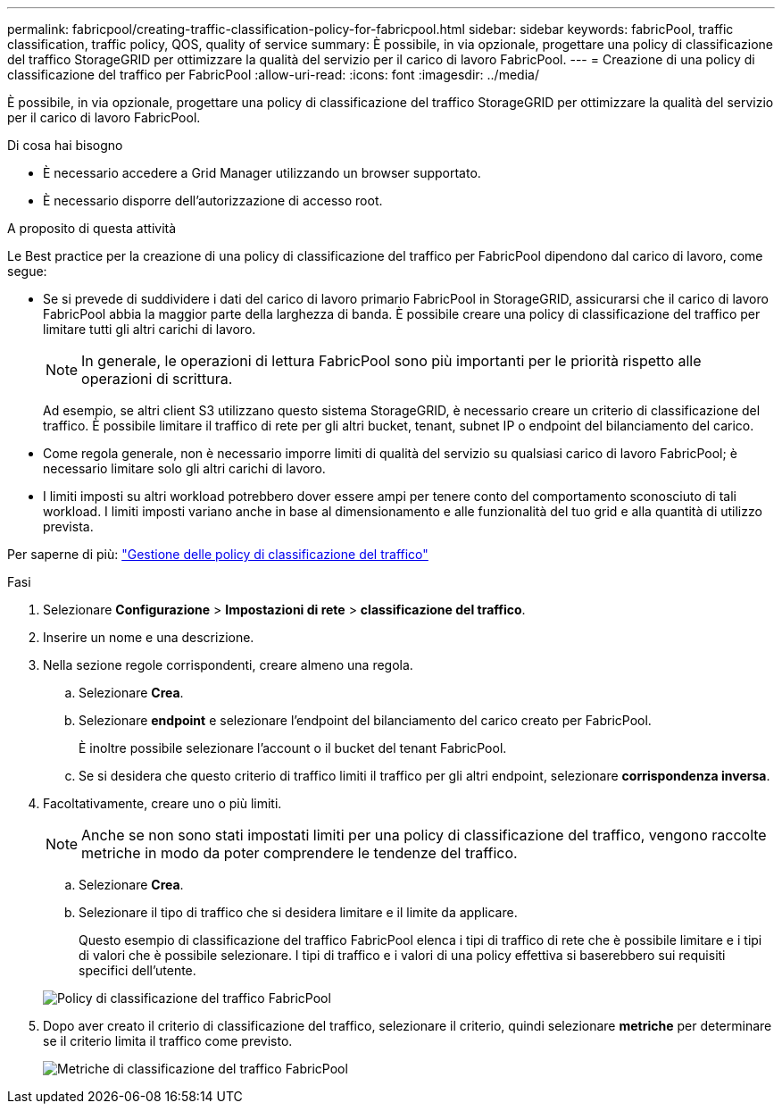 ---
permalink: fabricpool/creating-traffic-classification-policy-for-fabricpool.html 
sidebar: sidebar 
keywords: fabricPool, traffic classification, traffic policy, QOS, quality of service 
summary: È possibile, in via opzionale, progettare una policy di classificazione del traffico StorageGRID per ottimizzare la qualità del servizio per il carico di lavoro FabricPool. 
---
= Creazione di una policy di classificazione del traffico per FabricPool
:allow-uri-read: 
:icons: font
:imagesdir: ../media/


[role="lead"]
È possibile, in via opzionale, progettare una policy di classificazione del traffico StorageGRID per ottimizzare la qualità del servizio per il carico di lavoro FabricPool.

.Di cosa hai bisogno
* È necessario accedere a Grid Manager utilizzando un browser supportato.
* È necessario disporre dell'autorizzazione di accesso root.


.A proposito di questa attività
Le Best practice per la creazione di una policy di classificazione del traffico per FabricPool dipendono dal carico di lavoro, come segue:

* Se si prevede di suddividere i dati del carico di lavoro primario FabricPool in StorageGRID, assicurarsi che il carico di lavoro FabricPool abbia la maggior parte della larghezza di banda. È possibile creare una policy di classificazione del traffico per limitare tutti gli altri carichi di lavoro.
+

NOTE: In generale, le operazioni di lettura FabricPool sono più importanti per le priorità rispetto alle operazioni di scrittura.

+
Ad esempio, se altri client S3 utilizzano questo sistema StorageGRID, è necessario creare un criterio di classificazione del traffico. È possibile limitare il traffico di rete per gli altri bucket, tenant, subnet IP o endpoint del bilanciamento del carico.

* Come regola generale, non è necessario imporre limiti di qualità del servizio su qualsiasi carico di lavoro FabricPool; è necessario limitare solo gli altri carichi di lavoro.
* I limiti imposti su altri workload potrebbero dover essere ampi per tenere conto del comportamento sconosciuto di tali workload. I limiti imposti variano anche in base al dimensionamento e alle funzionalità del tuo grid e alla quantità di utilizzo prevista.


Per saperne di più: link:../admin/managing-traffic-classification-policies.html["Gestione delle policy di classificazione del traffico"]

.Fasi
. Selezionare *Configurazione* > *Impostazioni di rete* > *classificazione del traffico*.
. Inserire un nome e una descrizione.
. Nella sezione regole corrispondenti, creare almeno una regola.
+
.. Selezionare *Crea*.
.. Selezionare *endpoint* e selezionare l'endpoint del bilanciamento del carico creato per FabricPool.
+
È inoltre possibile selezionare l'account o il bucket del tenant FabricPool.

.. Se si desidera che questo criterio di traffico limiti il traffico per gli altri endpoint, selezionare *corrispondenza inversa*.


. Facoltativamente, creare uno o più limiti.
+

NOTE: Anche se non sono stati impostati limiti per una policy di classificazione del traffico, vengono raccolte metriche in modo da poter comprendere le tendenze del traffico.

+
.. Selezionare *Crea*.
.. Selezionare il tipo di traffico che si desidera limitare e il limite da applicare.
+
Questo esempio di classificazione del traffico FabricPool elenca i tipi di traffico di rete che è possibile limitare e i tipi di valori che è possibile selezionare. I tipi di traffico e i valori di una policy effettiva si baserebbero sui requisiti specifici dell'utente.

+
image::../media/traffic_classification_policy_for_fabricpool.png[Policy di classificazione del traffico FabricPool]



. Dopo aver creato il criterio di classificazione del traffico, selezionare il criterio, quindi selezionare *metriche* per determinare se il criterio limita il traffico come previsto.
+
image::../media/traffic_classification_metrics_fabricpool.png[Metriche di classificazione del traffico FabricPool]


